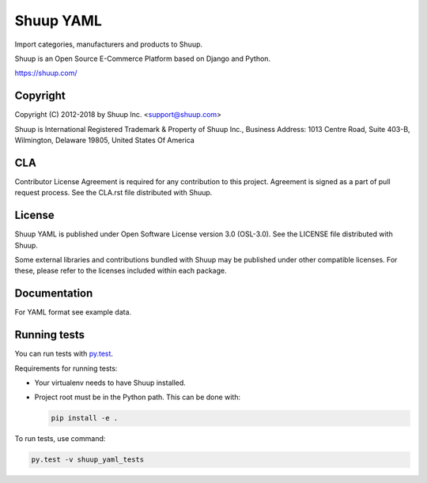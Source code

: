 Shuup YAML
==========

Import categories, manufacturers and products to Shuup.

Shuup is an Open Source E-Commerce Platform based on Django and Python.

https://shuup.com/

Copyright
---------

Copyright (C) 2012-2018 by Shuup Inc. <support@shuup.com>

Shuup is International Registered Trademark & Property of Shuup Inc.,
Business Address: 1013 Centre Road, Suite 403-B,
Wilmington, Delaware 19805,
United States Of America

CLA
---

Contributor License Agreement is required for any contribution to this
project.  Agreement is signed as a part of pull request process.  See
the CLA.rst file distributed with Shuup.

License
-------

Shuup YAML is published under Open Software License version 3.0 (OSL-3.0).
See the LICENSE file distributed with Shuup.

Some external libraries and contributions bundled with Shuup may be
published under other compatible licenses. For these, please
refer to the licenses included within each package.

Documentation
-------------

For YAML format see example data.

Running tests
-------------

You can run tests with `py.test <http://pytest.org/>`_.

Requirements for running tests:

* Your virtualenv needs to have Shuup installed.

* Project root must be in the Python path.  This can be done with:

  .. code:: sh

     pip install -e .

To run tests, use command:

.. code:: sh

   py.test -v shuup_yaml_tests
